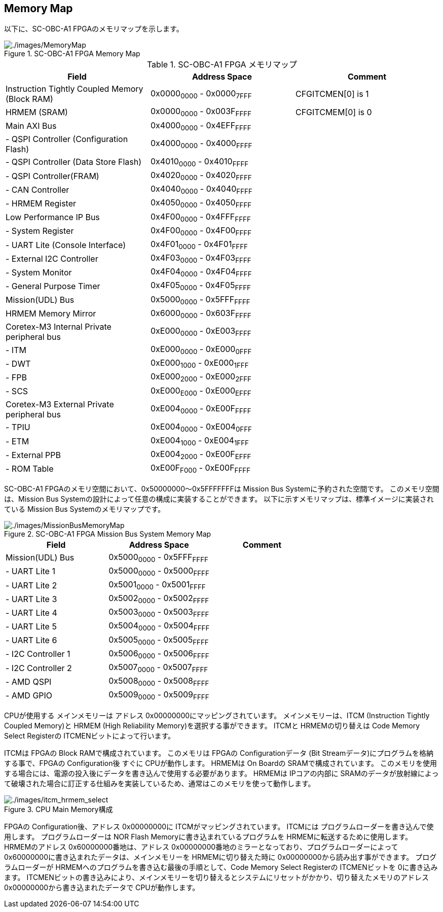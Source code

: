 == Memory Map

以下に、SC-OBC-A1 FPGAのメモリマップを示します。

.SC-OBC-A1 FPGA Memory Map
image::./images/MemoryMap.svg[./images/MemoryMap]

.SC-OBC-A1 FPGA メモリマップ
[cols=",,",options="header",]
|===
|Field |Address Space |Comment
|Instruction Tightly Coupled Memory (Block RAM) |0x0000~0000~ -
0x0000~7FFF~ |CFGITCMEN[0] is 1

|HRMEM (SRAM) |0x0000~0000~ - 0x003F~FFFF~ |CFGITCMEM[0] is 0

|Main AXI Bus |0x4000~0000~ - 0x4EFF~FFFF~ |

|- QSPI Controller (Configuration Flash) |0x4000~0000~ - 0x4000~FFFF~ |

|- QSPI Controller (Data Store Flash) |0x4010~0000~ - 0x4010~FFFF~ |

|- QSPI Controller(FRAM) |0x4020~0000~ - 0x4020~FFFF~ |

|- CAN Controller |0x4040~0000~ - 0x4040~FFFF~ |

|- HRMEM Register |0x4050~0000~ - 0x4050~FFFF~ |

|Low Performance IP Bus |0x4F00~0000~ - 0x4FFF~FFFF~ |

|- System Register |0x4F00~0000~ - 0x4F00~FFFF~ |

|- UART Lite (Console Interface) |0x4F01~0000~ - 0x4F01~FFFF~ |

|- External I2C Controller |0x4F03~0000~ - 0x4F03~FFFF~ |

|- System Monitor |0x4F04~0000~ - 0x4F04~FFFF~ |

|- General Purpose Timer |0x4F05~0000~ - 0x4F05~FFFF~ |

|Mission(UDL) Bus |0x5000~0000~ - 0x5FFF~FFFF~ |

|HRMEM Memory Mirror |0x6000~0000~ - 0x603F~FFFF~ |

|Coretex-M3 Internal Private peripheral bus |0xE000~0000~ - 0xE003~FFFF~
|

|- ITM |0xE000~0000~ - 0xE000~0FFF~ |

|- DWT |0xE000~1000~ - 0xE000~1FFF~ |

|- FPB |0xE000~2000~ - 0xE000~2FFF~ |

|- SCS |0xE000~E000~ - 0xE000~EFFF~ |

|Coretex-M3 External Private peripheral bus |0xE004~0000~ - 0xE00F~FFFF~
|

|- TPIU |0xE004~0000~ - 0xE004~0FFF~ |

|- ETM |0xE004~1000~ - 0xE004~1FFF~ |

|- External PPB |0xE004~2000~ - 0xE00F~EFFF~ |

|- ROM Table |0xE00F~F000~ - 0xE00F~FFFF~ |
|===

SC-OBC-A1 FPGAのメモリ空間において、0x50000000〜0x5FFFFFFFは Mission Bus
Systemに予約された空間です。 このメモリ空間は、Mission Bus
Systemの設計によって任意の構成に実装することができます。
以下に示すメモリマップは、標準イメージに実装されている Mission Bus
Systemのメモリマップです。

.SC-OBC-A1 FPGA Mission Bus System Memory Map
image::./images/MissionBusMemoryMap.svg[./images/MissionBusMemoryMap]

[cols=",,",options="header",]
|===
|Field |Address Space |Comment
|Mission(UDL) Bus |0x5000~0000~ - 0x5FFF~FFFF~ |
|- UART Lite 1 |0x5000~0000~ - 0x5000~FFFF~ |
|- UART Lite 2 |0x5001~0000~ - 0x5001~FFFF~ |
|- UART Lite 3 |0x5002~0000~ - 0x5002~FFFF~ |
|- UART Lite 4 |0x5003~0000~ - 0x5003~FFFF~ |
|- UART Lite 5 |0x5004~0000~ - 0x5004~FFFF~ |
|- UART Lite 6 |0x5005~0000~ - 0x5005~FFFF~ |
|- I2C Controller 1 |0x5006~0000~ - 0x5006~FFFF~ |
|- I2C Controller 2 |0x5007~0000~ - 0x5007~FFFF~ |
|- AMD QSPI |0x5008~0000~ - 0x5008~FFFF~ |
|- AMD GPIO |0x5009~0000~ - 0x5009~FFFF~ |
|===

CPUが使用する メインメモリーは アドレス
0x00000000にマッピングされています。 メインメモリーは、ITCM (Instruction
Tightly Coupled Memory)と HRMEM (High Reliability
Memory)を選択する事ができます。 ITCMと HRMEMの切り替えは Code Memory
Select Registerの ITCMENビットによって行います。

ITCMは FPGAの Block RAMで構成されています。 このメモリは FPGAの
Configurationデータ (Bit Streamデータ)にプログラムを格納する事で、FPGAの
Configuration後 すぐに CPUが動作します。 HRMEMは On Boardの
SRAMで構成されています。
このメモリを使用する場合には、電源の投入後にデータを書き込んで使用する必要があります。
HRMEMは IPコアの内部に
SRAMのデータが放射線によって破壊された場合に訂正する仕組みを実装しているため、通常はこのメモリを使って動作します。

.CPU Main Memory構成
image::./images/itcm_hrmem_select.png[./images/itcm_hrmem_select]

FPGAの Configuration後、アドレス 0x00000000に
ITCMがマッピングされています。 ITCMには
プログラムローダーを書き込んで使用します。 プログラムローダーは NOR
Flash Memoryに書き込まれているプログラムを
HRMEMに転送するために使用します。 HRMEMのアドレス
0x60000000番地は、アドレス
0x00000000番地のミラーとなっており、プログラムローダーによって
0x60000000に書き込まれたデータは、メインメモリーを HRMEMに切り替えた時に
0x00000000から読み出す事ができます。 プログラムローダーが
HRMEMへのプログラムを書き込む最後の手順として、Code Memory Select
Registerの ITCMENビットを 0に書き込みます。
ITCMENビットの書き込みにより、メインメモリーを切り替えるとシステムにリセットがかかり、切り替えたメモリのアドレス
0x00000000から書き込まれたデータで CPUが動作します。
